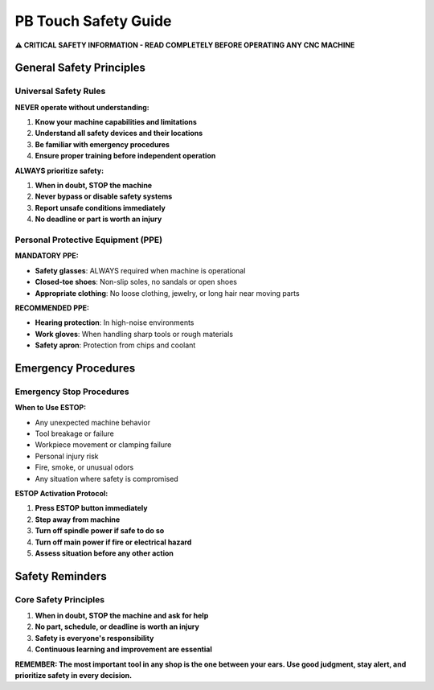 PB Touch Safety Guide
=====================

**⚠️ CRITICAL SAFETY INFORMATION - READ COMPLETELY BEFORE OPERATING ANY CNC MACHINE**

General Safety Principles
--------------------------

Universal Safety Rules
~~~~~~~~~~~~~~~~~~~~~~

**NEVER operate without understanding:**

1. **Know your machine capabilities and limitations**
2. **Understand all safety devices and their locations** 
3. **Be familiar with emergency procedures**
4. **Ensure proper training before independent operation**

**ALWAYS prioritize safety:**

1. **When in doubt, STOP the machine**
2. **Never bypass or disable safety systems**
3. **Report unsafe conditions immediately**
4. **No deadline or part is worth an injury**

Personal Protective Equipment (PPE)
~~~~~~~~~~~~~~~~~~~~~~~~~~~~~~~~~~~

**MANDATORY PPE:**

- **Safety glasses**: ALWAYS required when machine is operational
- **Closed-toe shoes**: Non-slip soles, no sandals or open shoes
- **Appropriate clothing**: No loose clothing, jewelry, or long hair near moving parts

**RECOMMENDED PPE:**

- **Hearing protection**: In high-noise environments
- **Work gloves**: When handling sharp tools or rough materials
- **Safety apron**: Protection from chips and coolant

Emergency Procedures
--------------------

Emergency Stop Procedures
~~~~~~~~~~~~~~~~~~~~~~~~~

**When to Use ESTOP:**

- Any unexpected machine behavior
- Tool breakage or failure
- Workpiece movement or clamping failure
- Personal injury risk
- Fire, smoke, or unusual odors
- Any situation where safety is compromised

**ESTOP Activation Protocol:**

1. **Press ESTOP button immediately**
2. **Step away from machine**
3. **Turn off spindle power if safe to do so**
4. **Turn off main power if fire or electrical hazard**
5. **Assess situation before any other action**

Safety Reminders
-----------------

Core Safety Principles
~~~~~~~~~~~~~~~~~~~~~~

1. **When in doubt, STOP the machine and ask for help**
2. **No part, schedule, or deadline is worth an injury**
3. **Safety is everyone's responsibility**
4. **Continuous learning and improvement are essential**

**REMEMBER: The most important tool in any shop is the one between your ears. Use good judgment, stay alert, and prioritize safety in every decision.**